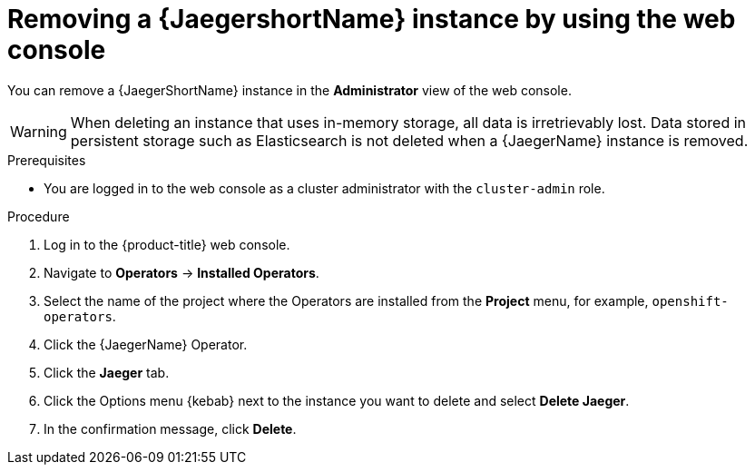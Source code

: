 // Module included in the following assemblies:
//
// * observability/distr_tracing/distr_tracing_jaeger/distr-tracing-removing.adoc

:_mod-docs-content-type: PROCEDURE
[id="distr-tracing-removing-instance_{context}"]
= Removing a {JaegershortName} instance by using the web console

You can remove a {JaegerShortName} instance in the *Administrator* view of the web console.

[WARNING]
====
When deleting an instance that uses in-memory storage, all data is irretrievably lost. Data stored in persistent storage such as Elasticsearch is not deleted when a {JaegerName} instance is removed.
====

.Prerequisites

* You are logged in to the web console as a cluster administrator with the `cluster-admin` role.

.Procedure

. Log in to the {product-title} web console.

. Navigate to *Operators* -> *Installed Operators*.

. Select the name of the project where the Operators are installed from the *Project* menu, for example, `openshift-operators`.

. Click the {JaegerName} Operator.

. Click the *Jaeger* tab.

. Click the Options menu {kebab} next to the instance you want to delete and select *Delete Jaeger*.

. In the confirmation message, click *Delete*.